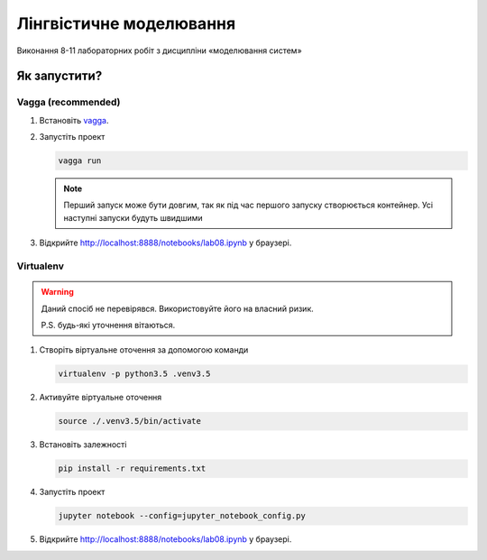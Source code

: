 Лінгвістичне моделювання
========================

Виконання 8-11 лабораторних робіт з дисципліни «моделювання систем»

Як запустити?
-------------

Vagga (recommended)
___________________

1. Встановіть `vagga`_.
2. Запустіть проект 
   
   .. code-block::
   
      vagga run

   .. note::

      Перший запуск може бути довгим, так як під час першого запуску створюється контейнер.      Усі наступні запуски будуть швидшими

3. Відкрийте http://localhost:8888/notebooks/lab08.ipynb у браузері.

Virtualenv
__________

.. warning::

   Даний спосіб не перевірявся. Використовуйте його на власний ризик.

   P.S. будь-які уточнення вітаються.

1. Створіть віртуальне оточення за допомогою команди

   .. code-block::

      virtualenv -p python3.5 .venv3.5

2. Активуйте віртуальне оточення

   .. code-block::

      source ./.venv3.5/bin/activate

3. Встановіть залежності

   .. code-block::

      pip install -r requirements.txt

4. Запустіть проект

   .. code-block::

      jupyter notebook --config=jupyter_notebook_config.py

5. Відкрийте http://localhost:8888/notebooks/lab08.ipynb у браузері.

.. _`vagga`: http://vagga.readthedocs.io/en/latest/installation.html
